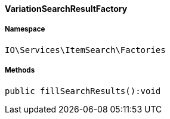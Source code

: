 :table-caption!:
:example-caption!:
:source-highlighter: prettify
:sectids!:

[[io__variationsearchresultfactory]]
==== VariationSearchResultFactory





===== Namespace

`IO\Services\ItemSearch\Factories`






===== Methods

[source%nowrap, php]
----

public fillSearchResults():void

----

    







